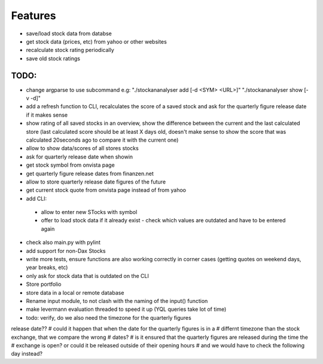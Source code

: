 Features
========
- save/load stock data from databse
- get stock data (prices, etc) from yahoo or other websites
- recalculate stock rating periodically
- save old stock ratings


TODO:
*********
- change argparse to use subcommand e.g:
  "./stockananalyser add [-d <SYM> <URL>]"
  "./stockananalyser show [-v -d]"
- add a refresh function to CLI, recalculates the score of a saved stock and ask
  for the quarterly figure release date if it makes sense
- show rating of all saved stocks in an overview, show the difference between
  the current and the last calculated store (last calculated score should be at
  least X days old, doesn't make sense to show the score that was calculated
  20seconds ago to compare it with the current one)

- allow to show data/scores of all stores stocks
- ask for quarterly release date when showin
- get stock symbol from onvista page
- get quarterly figure release dates from finanzen.net
- allow to store quarterly release date figures of the future
- get current stock quote from onvista page instead of from yahoo
- add CLI:
 - allow to enter new STocks with symbol
 - offer to load stock data if it already exist
   - check which values are outdated and have to be entered again

- check also main.py with pylint

- add support for non-Dax Stocks
- write more tests, ensure functions are also working correctly in corner cases
  (getting quotes on weekend  days, year breaks, etc)
- only ask for stock data that is outdated on the CLI
- Store portfolio
- store data in a local or remote database
- Rename input module, to not clash with the naming of the input() function
- make levermann evaluation threaded to speed it up (YQL queries take lot of
  time)

- todo: verify, do we also need the timezone for the quarterly figures
release date??
# could it happen that when the date for the quarterly figures is in a
# differnt timezone than the stock exchange, that we compare the wrong
# dates?
# is it ensured that the quarterly figures are released during the time the
# exchange is open? or could it be released outside of their opening hours
# and we would have to check the following day instead?

